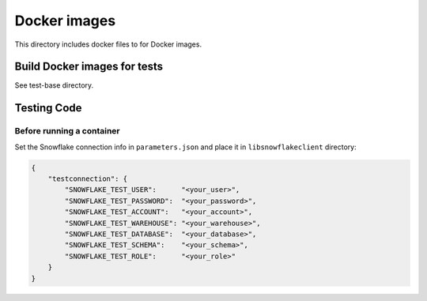 ********************************************************************************
Docker images
********************************************************************************

This directory includes docker files to for Docker images.

Build Docker images for tests
======================================================================

See test-base directory.

Testing Code
======================================================================

Before running a container
----------------------------------------------------------------------

Set the Snowflake connection info in ``parameters.json`` and place it in ``libsnowflakeclient`` directory:

.. code-block:: json

    {
        "testconnection": {
            "SNOWFLAKE_TEST_USER":      "<your_user>",
            "SNOWFLAKE_TEST_PASSWORD":  "<your_password>",
            "SNOWFLAKE_TEST_ACCOUNT":   "<your_account>",
            "SNOWFLAKE_TEST_WAREHOUSE": "<your_warehouse>",
            "SNOWFLAKE_TEST_DATABASE":  "<your_database>",
            "SNOWFLAKE_TEST_SCHEMA":    "<your_schema>",
            "SNOWFLAKE_TEST_ROLE":      "<your_role>"
        }
    }

